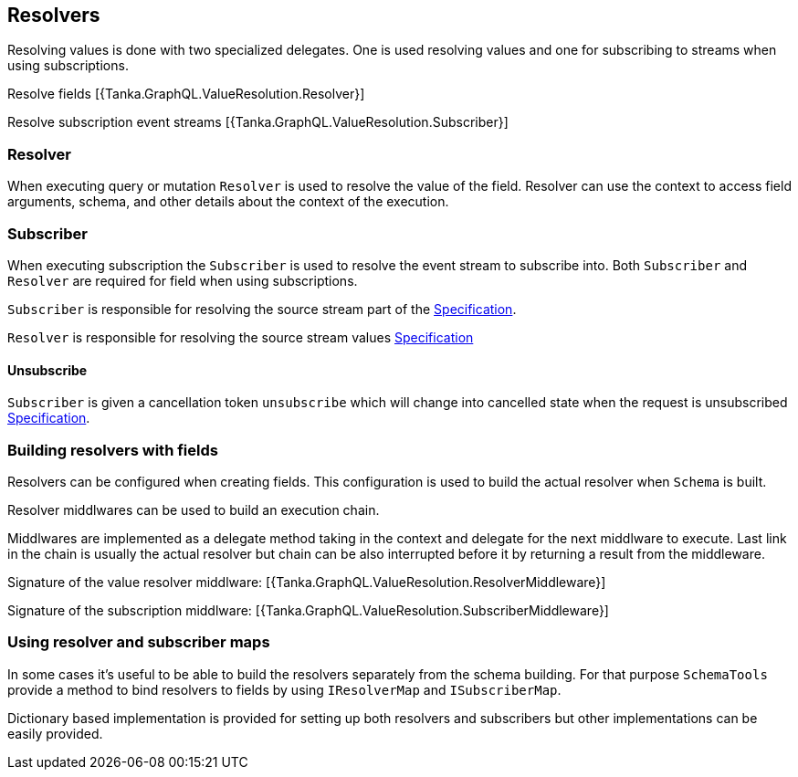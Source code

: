 == Resolvers

Resolving values is done with two specialized delegates.
One is used resolving values and one for subscribing to streams when using subscriptions.

Resolve fields [{Tanka.GraphQL.ValueResolution.Resolver}]

Resolve subscription event streams [{Tanka.GraphQL.ValueResolution.Subscriber}]

=== Resolver

When executing query or mutation `Resolver` is used to resolve the value of the field.
Resolver can use the context to access field arguments, schema, and other details about the context of the execution.

=== Subscriber

When executing subscription the `Subscriber` is used to resolve the event stream to subscribe into.
Both `Subscriber` and `Resolver` are required for field when using subscriptions.

`Subscriber` is responsible for resolving the source stream part of the https://facebook.github.io/graphql/June2018/#sec-Source-Stream[Specification].

`Resolver` is responsible for resolving the source stream values https://facebook.github.io/graphql/June2018/#sec-Response-Stream[Specification]

==== Unsubscribe

`Subscriber` is given a cancellation token `unsubscribe` which will change into cancelled state when the request is unsubscribed https://facebook.github.io/graphql/June2018/#sec-Unsubscribe[Specification].

=== Building resolvers with fields

Resolvers can be configured when creating fields.
This configuration is used to build the actual resolver when `Schema` is built.

[{Tanka.GraphQL.Tests.TypeSystem.SchemaBuilderFacts.Create_Field_Resolver}]

[{Tanka.GraphQL.Tests.TypeSystem.SchemaBuilderFacts.Create_Field_Subscriber}]

Resolver middlwares can be used to build an execution chain.

Middlwares are implemented as a delegate method taking in the context and delegate for the next middlware to execute.
Last link in the chain is usually the actual resolver but chain can be also interrupted before it by returning a result from the middleware.

Signature of the value resolver middlware: [{Tanka.GraphQL.ValueResolution.ResolverMiddleware}]

Signature of the subscription middlware: [{Tanka.GraphQL.ValueResolution.SubscriberMiddleware}]

=== Using resolver and subscriber maps

In some cases it's useful to be able to build the resolvers separately from the schema building.
For that purpose `SchemaTools` provide a method to bind resolvers to fields by using `IResolverMap` and `ISubscriberMap`.

[{Tanka.GraphQL.Tests.TypeSystem.SchemaBuilderFacts.Make_executable_schema}]

Dictionary based implementation is provided for setting up both resolvers and subscribers but other implementations can be easily provided.

[{Tanka.GraphQL.IResolverMap}] [{Tanka.GraphQL.ISubscriberMap}]
